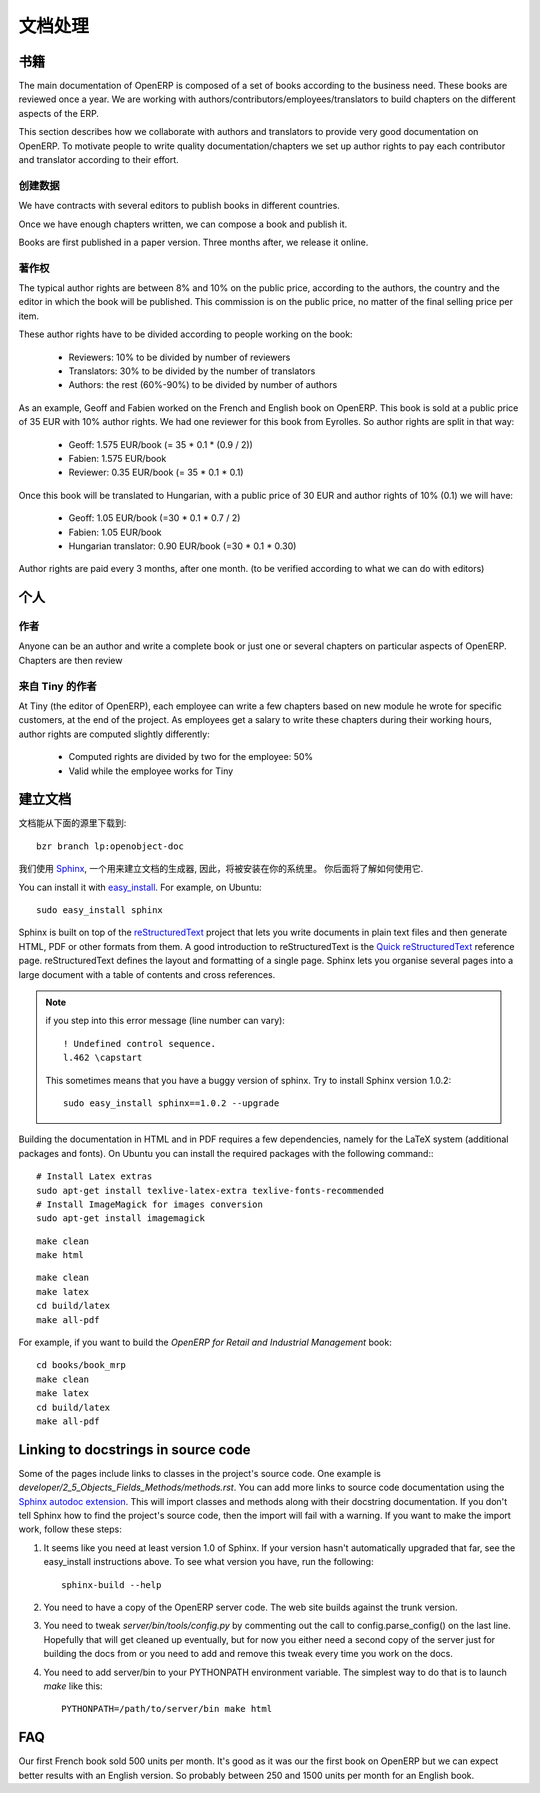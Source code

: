.. i18n: Documentation Process
.. i18n: ---------------------
..

文档处理
---------------------

.. i18n: Books
.. i18n: +++++
..

书籍
+++++

.. i18n: The main documentation of OpenERP is composed of a set of books according to
.. i18n: the business need. These books are reviewed once a year. We are working with
.. i18n: authors/contributors/employees/translators to build chapters on the different
.. i18n: aspects of the ERP. 
..

The main documentation of OpenERP is composed of a set of books according to
the business need. These books are reviewed once a year. We are working with
authors/contributors/employees/translators to build chapters on the different
aspects of the ERP. 

.. i18n: This section describes how we collaborate with authors and translators to
.. i18n: provide very good documentation on OpenERP. To motivate people to write
.. i18n: quality documentation/chapters we set up author rights to pay each contributor
.. i18n: and translator according to their effort.
..

This section describes how we collaborate with authors and translators to
provide very good documentation on OpenERP. To motivate people to write
quality documentation/chapters we set up author rights to pay each contributor
and translator according to their effort.

.. i18n: Building a Book
.. i18n: """""""""""""""
..

创建数据
"""""""""""""""

.. i18n: We have contracts with several editors to publish books in different countries.
..

We have contracts with several editors to publish books in different countries.

.. i18n: Once we have enough chapters written, we can compose a book and publish it.
..

Once we have enough chapters written, we can compose a book and publish it.

.. i18n: Books are first published in a paper version. Three months after, we release it online.
..

Books are first published in a paper version. Three months after, we release it online.

.. i18n: ..  Guidelines
.. i18n: ..  """"""""""
..

..  Guidelines
..  """"""""""

.. i18n: .. See the documentation-guidelines-link_ section.
..

.. See the documentation-guidelines-link_ section.

.. i18n: Author Rights
.. i18n: """""""""""""
..

著作权
"""""""""""""

.. i18n: The typical author rights are between 8% and 10% on the public price, according
.. i18n: to the authors, the country and the editor in which the book will be published.
.. i18n: This commission is on the public price, no matter of the final selling price
.. i18n: per item.
..

The typical author rights are between 8% and 10% on the public price, according
to the authors, the country and the editor in which the book will be published.
This commission is on the public price, no matter of the final selling price
per item.

.. i18n: These author rights have to be divided according to people working on the book:
..

These author rights have to be divided according to people working on the book:

.. i18n:   * Reviewers: 10% to be divided by number of reviewers
.. i18n:   * Translators: 30% to be divided by the number of translators
.. i18n:   * Authors: the rest (60%-90%) to be divided by number of authors
..

  * Reviewers: 10% to be divided by number of reviewers
  * Translators: 30% to be divided by the number of translators
  * Authors: the rest (60%-90%) to be divided by number of authors

.. i18n: As an example, Geoff and Fabien worked on the French and English book on
.. i18n: OpenERP. This book is sold at a public price of 35 EUR with 10% author rights.
.. i18n: We had one reviewer for this book from Eyrolles. So author rights are split
.. i18n: in that way:
..

As an example, Geoff and Fabien worked on the French and English book on
OpenERP. This book is sold at a public price of 35 EUR with 10% author rights.
We had one reviewer for this book from Eyrolles. So author rights are split
in that way:

.. i18n:   * Geoff: 1.575 EUR/book (= 35 * 0.1 * (0.9 / 2))
.. i18n:   * Fabien: 1.575 EUR/book
.. i18n:   * Reviewer: 0.35 EUR/book (= 35 * 0.1 * 0.1)
..

  * Geoff: 1.575 EUR/book (= 35 * 0.1 * (0.9 / 2))
  * Fabien: 1.575 EUR/book
  * Reviewer: 0.35 EUR/book (= 35 * 0.1 * 0.1)

.. i18n: Once this book will be translated to Hungarian, with a public price of 30 EUR
.. i18n: and author rights of 10% (0.1) we will have:
..

Once this book will be translated to Hungarian, with a public price of 30 EUR
and author rights of 10% (0.1) we will have:

.. i18n:   * Geoff: 1.05 EUR/book (=30 * 0.1 * 0.7 / 2)
.. i18n:   * Fabien: 1.05 EUR/book
.. i18n:   * Hungarian translator: 0.90 EUR/book (=30 * 0.1 * 0.30)
..

  * Geoff: 1.05 EUR/book (=30 * 0.1 * 0.7 / 2)
  * Fabien: 1.05 EUR/book
  * Hungarian translator: 0.90 EUR/book (=30 * 0.1 * 0.30)

.. i18n: Author rights are paid every 3 months, after one month. (to be verified
.. i18n: according to what we can do with editors)
..

Author rights are paid every 3 months, after one month. (to be verified
according to what we can do with editors)

.. i18n: People
.. i18n: ++++++
..

个人
++++++

.. i18n: Authors
.. i18n: """""""
..

作者
"""""""

.. i18n: Anyone can be an author and write a complete book or just one or several
.. i18n: chapters on particular aspects of OpenERP. Chapters are then review
..

Anyone can be an author and write a complete book or just one or several
chapters on particular aspects of OpenERP. Chapters are then review

.. i18n: Authors from Tiny
.. i18n: """""""""""""""""
..

来自 Tiny 的作者
"""""""""""""""""

.. i18n: At Tiny (the editor of OpenERP), each employee can write a few chapters based
.. i18n: on new module he wrote for specific customers, at the end of the project. As
.. i18n: employees get a salary to write these chapters during their working hours,
.. i18n: author rights are computed slightly differently:
..

At Tiny (the editor of OpenERP), each employee can write a few chapters based
on new module he wrote for specific customers, at the end of the project. As
employees get a salary to write these chapters during their working hours,
author rights are computed slightly differently:

.. i18n:   * Computed rights are divided by two for the employee: 50%
.. i18n:   * Valid while the employee works for Tiny
..

  * Computed rights are divided by two for the employee: 50%
  * Valid while the employee works for Tiny

.. i18n: ..  Translators
.. i18n: ..  """""""""""
..

..  Translators
..  """""""""""

.. i18n: ..  Reviewers
.. i18n: ..  """""""""
..

..  Reviewers
..  """""""""

.. i18n: .. _building_documentation:
.. i18n: 
.. i18n: Building the documentation
.. i18n: ++++++++++++++++++++++++++
.. i18n: The Sources for the documentation can be downloaded from:
.. i18n: ::   
.. i18n:  
.. i18n:   bzr branch lp:openobject-doc
..

.. _building_documentation:

建立文档
++++++++++++++++++++++++++
文档能从下面的源里下载到:
::   
 
  bzr branch lp:openobject-doc

.. i18n: We use Sphinx_, a documentation generator, to build
.. i18n: the documentation. So, Sphinx should be installed on your system and you should
.. i18n: know how to use it.
..

我们使用 Sphinx_, 一个用来建立文档的生成器, 因此，将被安装在你的系统里。
你后面将了解如何使用它.

.. i18n: You can install it with easy_install_. For example, on Ubuntu: ::
.. i18n: 
.. i18n:   sudo easy_install sphinx
..

You can install it with easy_install_. For example, on Ubuntu: ::

  sudo easy_install sphinx

.. i18n: Sphinx is built on top of the reStructuredText_ project that lets you write
.. i18n: documents in plain text files and then generate HTML, PDF or other formats from
.. i18n: them. A good introduction to reStructuredText is the `Quick reStructuredText`_
.. i18n: reference page. reStructuredText defines the layout and formatting of a single
.. i18n: page. Sphinx lets you organise several pages into a large document with a
.. i18n: table of contents and cross references.
..

Sphinx is built on top of the reStructuredText_ project that lets you write
documents in plain text files and then generate HTML, PDF or other formats from
them. A good introduction to reStructuredText is the `Quick reStructuredText`_
reference page. reStructuredText defines the layout and formatting of a single
page. Sphinx lets you organise several pages into a large document with a
table of contents and cross references.

.. i18n: .. note:: if you step into this error message (line number can vary):
.. i18n: 
.. i18n:     ::
.. i18n: 
.. i18n:         ! Undefined control sequence.
.. i18n:         l.462 \capstart
.. i18n: 
.. i18n:     This sometimes means that you have a buggy version of sphinx. Try
.. i18n:     to install Sphinx version 1.0.2:
.. i18n: 
.. i18n:     ::
.. i18n: 
.. i18n:         sudo easy_install sphinx==1.0.2 --upgrade
..

.. note:: if you step into this error message (line number can vary):

    ::

        ! Undefined control sequence.
        l.462 \capstart

    This sometimes means that you have a buggy version of sphinx. Try
    to install Sphinx version 1.0.2:

    ::

        sudo easy_install sphinx==1.0.2 --upgrade

.. i18n: Building the documentation in HTML and in PDF requires a few dependencies,
.. i18n: namely for the LaTeX system (additional packages and fonts). On Ubuntu you can
.. i18n: install the required packages with the following command:::
.. i18n: 
.. i18n:     # Install Latex extras
.. i18n:     sudo apt-get install texlive-latex-extra texlive-fonts-recommended
.. i18n:     # Install ImageMagick for images conversion
.. i18n:     sudo apt-get install imagemagick
..

Building the documentation in HTML and in PDF requires a few dependencies,
namely for the LaTeX system (additional packages and fonts). On Ubuntu you can
install the required packages with the following command:::

    # Install Latex extras
    sudo apt-get install texlive-latex-extra texlive-fonts-recommended
    # Install ImageMagick for images conversion
    sudo apt-get install imagemagick

.. i18n: .. describe:: building the documentation in html:
..

.. describe:: building the documentation in html:

.. i18n: ::
.. i18n: 
.. i18n:   make clean
.. i18n:   make html
..

::

  make clean
  make html

.. i18n: .. describe:: building the documentation in pdf:
..

.. describe:: building the documentation in pdf:

.. i18n: ::
.. i18n: 
.. i18n:   make clean
.. i18n:   make latex
.. i18n:   cd build/latex
.. i18n:   make all-pdf
..

::

  make clean
  make latex
  cd build/latex
  make all-pdf

.. i18n: .. describe:: building a book:
..

.. describe:: building a book:

.. i18n: For example, if you want to build the *OpenERP for Retail and Industrial Management* book:
..

For example, if you want to build the *OpenERP for Retail and Industrial Management* book:

.. i18n: ::
.. i18n: 
.. i18n:   cd books/book_mrp
.. i18n:   make clean
.. i18n:   make latex
.. i18n:   cd build/latex
.. i18n:   make all-pdf
..

::

  cd books/book_mrp
  make clean
  make latex
  cd build/latex
  make all-pdf

.. i18n: Linking to docstrings in source code
.. i18n: ++++++++++++++++++++++++++++++++++++
..

Linking to docstrings in source code
++++++++++++++++++++++++++++++++++++

.. i18n: Some of the pages include links to classes in the project's source code. One
.. i18n: example is `developer/2_5_Objects_Fields_Methods/methods.rst`. You can add more
.. i18n: links to source code documentation using the `Sphinx autodoc extension`_. This
.. i18n: will import classes and methods along with their docstring documentation. If you
.. i18n: don't tell Sphinx how to find the project's source code, then the import will
.. i18n: fail with a warning. If you want to make the import work, follow these steps:
..

Some of the pages include links to classes in the project's source code. One
example is `developer/2_5_Objects_Fields_Methods/methods.rst`. You can add more
links to source code documentation using the `Sphinx autodoc extension`_. This
will import classes and methods along with their docstring documentation. If you
don't tell Sphinx how to find the project's source code, then the import will
fail with a warning. If you want to make the import work, follow these steps:

.. i18n: #. It seems like you need at least version 1.0 of Sphinx. If your version hasn't
.. i18n:    automatically upgraded that far, see the easy_install instructions above. To
.. i18n:    see what version you have, run the following: 
.. i18n:    
.. i18n:    ::
.. i18n:    
.. i18n:      sphinx-build --help
.. i18n:   
.. i18n: #. You need to have a copy of the OpenERP server code. The web site builds 
.. i18n:    against the trunk version.
.. i18n:   
.. i18n: #. You need to tweak `server/bin/tools/config.py` by commenting out the call to
.. i18n:    config.parse_config() on the last line. Hopefully that will get cleaned up 
.. i18n:    eventually, but for now you either need a second copy of the server just for 
.. i18n:    building the docs from or you need to add and remove this tweak every time you
.. i18n:    work on the docs.
.. i18n:   
.. i18n: #. You need to add server/bin to your PYTHONPATH environment variable. The 
.. i18n:    simplest way to do that is to launch `make` like this:
.. i18n: 
.. i18n:    ::
.. i18n:    
.. i18n:      PYTHONPATH=/path/to/server/bin make html
..

#. It seems like you need at least version 1.0 of Sphinx. If your version hasn't
   automatically upgraded that far, see the easy_install instructions above. To
   see what version you have, run the following: 
   
   ::
   
     sphinx-build --help
  
#. You need to have a copy of the OpenERP server code. The web site builds 
   against the trunk version.
  
#. You need to tweak `server/bin/tools/config.py` by commenting out the call to
   config.parse_config() on the last line. Hopefully that will get cleaned up 
   eventually, but for now you either need a second copy of the server just for 
   building the docs from or you need to add and remove this tweak every time you
   work on the docs.
  
#. You need to add server/bin to your PYTHONPATH environment variable. The 
   simplest way to do that is to launch `make` like this:

   ::
   
     PYTHONPATH=/path/to/server/bin make html

.. i18n: FAQ
.. i18n: +++
..

FAQ
+++

.. i18n: .. describe:: How many units can we expect to sell for a book ?
..

.. describe:: How many units can we expect to sell for a book ?

.. i18n: Our first French book sold 500 units per month. It's good as it
.. i18n: was our the first book on OpenERP but we can expect better results with an
.. i18n: English version. So probably between 250 and 1500 units per month for an
.. i18n: English book.
..

Our first French book sold 500 units per month. It's good as it
was our the first book on OpenERP but we can expect better results with an
English version. So probably between 250 and 1500 units per month for an
English book.

.. i18n: .. _Sphinx: http://sphinx.pocoo.org
.. i18n: .. _Sphinx autodoc extension: http://sphinx.pocoo.org/ext/autodoc.html
.. i18n: .. _easy_install: http://peak.telecommunity.com/DevCenter/EasyInstall
.. i18n: .. _reStructuredText: http://docutils.sourceforge.net/rst.html
.. i18n: .. _Quick reStructuredText: http://docutils.sourceforge.net/docs/user/rst/quickref.html
..

.. _Sphinx: http://sphinx.pocoo.org
.. _Sphinx autodoc extension: http://sphinx.pocoo.org/ext/autodoc.html
.. _easy_install: http://peak.telecommunity.com/DevCenter/EasyInstall
.. _reStructuredText: http://docutils.sourceforge.net/rst.html
.. _Quick reStructuredText: http://docutils.sourceforge.net/docs/user/rst/quickref.html
